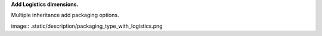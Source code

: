 **Add Logistics dimensions.**

Multiple inheritance add packaging options.

image:: .static/description/packaging_type_with_logistics.png